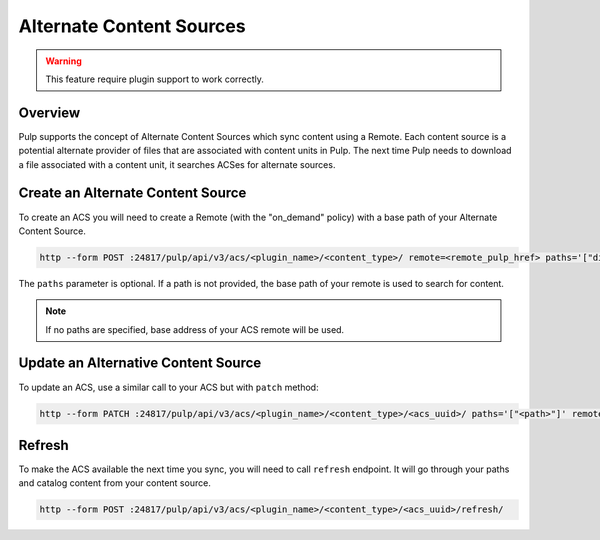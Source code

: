 Alternate Content Sources
=========================

.. warning:: This feature require plugin support to work correctly.

Overview
--------

Pulp supports the concept of Alternate Content Sources which sync content using
a Remote.  Each content source is a potential alternate provider of files that
are associated with content units in Pulp.  The next time Pulp needs to
download a file associated with a content unit, it searches ACSes for alternate
sources.

Create an Alternate Content Source
----------------------------------

To create an ACS you will need to create a Remote (with the "on_demand" policy)
with a base path of your Alternate Content Source.

.. code-block::

    http --form POST :24817/pulp/api/v3/acs/<plugin_name>/<content_type>/ remote=<remote_pulp_href> paths='["directory/", "folder/"]'

The ``paths`` parameter is optional. If a path is not provided, the base path
of your remote is used to search for content.

.. note::

    If no paths are specified, base address of your ACS remote will be used.

Update an Alternative Content Source
------------------------------------

To update an ACS, use a similar call to your ACS but with ``patch`` method:

.. code-block::

    http --form PATCH :24817/pulp/api/v3/acs/<plugin_name>/<content_type>/<acs_uuid>/ paths='["<path>"]' remote=<remote> name=<name>

Refresh
-------

To make the ACS available the next time you sync, you will need to call
``refresh`` endpoint.  It will go through your paths and catalog content from
your content source.

.. code-block::

    http --form POST :24817/pulp/api/v3/acs/<plugin_name>/<content_type>/<acs_uuid>/refresh/
